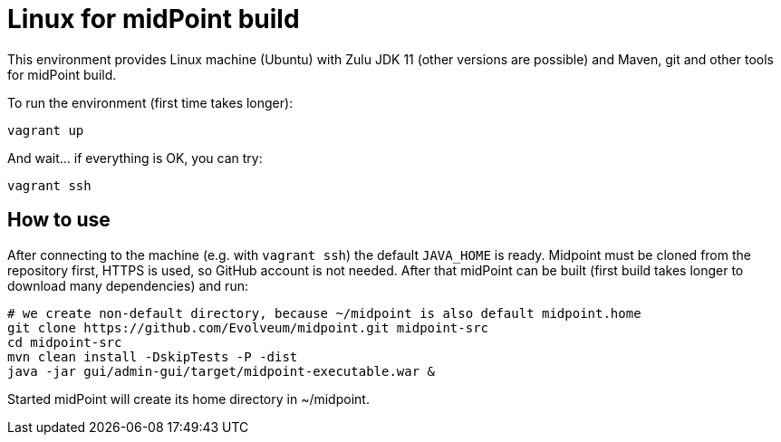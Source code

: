 = Linux for midPoint build

This environment provides Linux machine (Ubuntu) with Zulu JDK 11 (other versions are possible)
and Maven, git and other tools for midPoint build.

To run the environment (first time takes longer):
----
vagrant up
----

And wait... if everything is OK, you can try:
----
vagrant ssh
----

== How to use

After connecting to the machine (e.g. with `vagrant ssh`) the default `JAVA_HOME` is ready.
Midpoint must be cloned from the repository first, HTTPS is used, so GitHub account is not needed.
After that midPoint can be built (first build takes longer to download many dependencies) and run:

----
# we create non-default directory, because ~/midpoint is also default midpoint.home
git clone https://github.com/Evolveum/midpoint.git midpoint-src
cd midpoint-src
mvn clean install -DskipTests -P -dist
java -jar gui/admin-gui/target/midpoint-executable.war &
----

Started midPoint will create its home directory in ~/midpoint.
